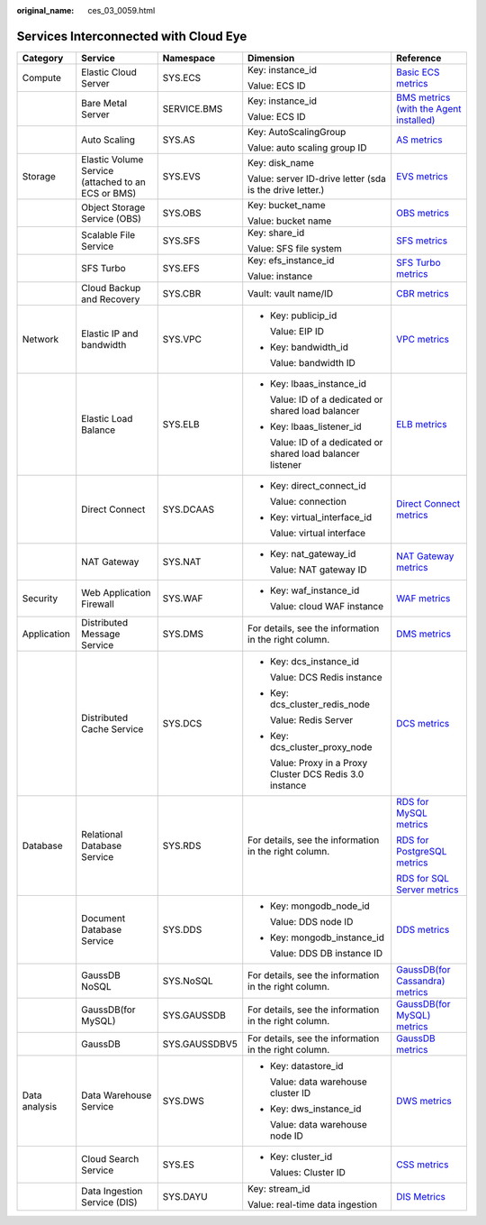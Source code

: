 :original_name: ces_03_0059.html

.. _ces_03_0059:

Services Interconnected with Cloud Eye
======================================

+---------------+----------------------------------------------------+---------------+--------------------------------------------------------------+------------------------------------------------------------------------------------------------------------------------------+
| Category      | Service                                            | Namespace     | Dimension                                                    | Reference                                                                                                                    |
+===============+====================================================+===============+==============================================================+==============================================================================================================================+
| Compute       | Elastic Cloud Server                               | SYS.ECS       | Key: instance_id                                             | `Basic ECS metrics <https://docs.otc.t-systems.com/usermanual/ecs/en-us_topic_0030911465.html>`__                            |
|               |                                                    |               |                                                              |                                                                                                                              |
|               |                                                    |               | Value: ECS ID                                                |                                                                                                                              |
+---------------+----------------------------------------------------+---------------+--------------------------------------------------------------+------------------------------------------------------------------------------------------------------------------------------+
|               | Bare Metal Server                                  | SERVICE.BMS   | Key: instance_id                                             | `BMS metrics (with the Agent installed) <https://docs.otc.t-systems.com/en-us/usermanual/bms/en-us_topic_0084461768.html>`__ |
|               |                                                    |               |                                                              |                                                                                                                              |
|               |                                                    |               | Value: ECS ID                                                |                                                                                                                              |
+---------------+----------------------------------------------------+---------------+--------------------------------------------------------------+------------------------------------------------------------------------------------------------------------------------------+
|               | Auto Scaling                                       | SYS.AS        | Key: AutoScalingGroup                                        | `AS metrics <https://docs.otc.t-systems.com/usermanual/as/as_06_0105.html>`__                                                |
|               |                                                    |               |                                                              |                                                                                                                              |
|               |                                                    |               | Value: auto scaling group ID                                 |                                                                                                                              |
+---------------+----------------------------------------------------+---------------+--------------------------------------------------------------+------------------------------------------------------------------------------------------------------------------------------+
| Storage       | Elastic Volume Service (attached to an ECS or BMS) | SYS.EVS       | Key: disk_name                                               | `EVS metrics <https://docs.otc.t-systems.com/en-us/usermanual/evs/evs_01_0044.html>`__                                       |
|               |                                                    |               |                                                              |                                                                                                                              |
|               |                                                    |               | Value: server ID-drive letter (sda is the drive letter.)     |                                                                                                                              |
+---------------+----------------------------------------------------+---------------+--------------------------------------------------------------+------------------------------------------------------------------------------------------------------------------------------+
|               | Object Storage Service (OBS)                       | SYS.OBS       | Key: bucket_name                                             | `OBS metrics <https://docs.otc.t-systems.com/en-us/usermanual/obs/obs_03_0010.html>`__                                       |
|               |                                                    |               |                                                              |                                                                                                                              |
|               |                                                    |               | Value: bucket name                                           |                                                                                                                              |
+---------------+----------------------------------------------------+---------------+--------------------------------------------------------------+------------------------------------------------------------------------------------------------------------------------------+
|               | Scalable File Service                              | SYS.SFS       | Key: share_id                                                | `SFS metrics <https://docs.otc.t-systems.com/en-us/usermanual/sfs/sfs_01_0047.html>`__                                       |
|               |                                                    |               |                                                              |                                                                                                                              |
|               |                                                    |               | Value: SFS file system                                       |                                                                                                                              |
+---------------+----------------------------------------------------+---------------+--------------------------------------------------------------+------------------------------------------------------------------------------------------------------------------------------+
|               | SFS Turbo                                          | SYS.EFS       | Key: efs_instance_id                                         | `SFS Turbo metrics <https://docs.otc.t-systems.com/en-us/usermanual/sfs/sfs_01_0048.html>`__                                 |
|               |                                                    |               |                                                              |                                                                                                                              |
|               |                                                    |               | Value: instance                                              |                                                                                                                              |
+---------------+----------------------------------------------------+---------------+--------------------------------------------------------------+------------------------------------------------------------------------------------------------------------------------------+
|               | Cloud Backup and Recovery                          | SYS.CBR       | Vault: vault name/ID                                         | `CBR metrics <https://docs.otc.t-systems.com/en-us/usermanual/cbr/cbr_03_0114.html>`__                                       |
+---------------+----------------------------------------------------+---------------+--------------------------------------------------------------+------------------------------------------------------------------------------------------------------------------------------+
| Network       | Elastic IP and bandwidth                           | SYS.VPC       | -  Key: publicip_id                                          | `VPC metrics <https://docs.otc.t-systems.com/usermanual/vpc/vpc010012.html>`__                                               |
|               |                                                    |               |                                                              |                                                                                                                              |
|               |                                                    |               |    Value: EIP ID                                             |                                                                                                                              |
|               |                                                    |               |                                                              |                                                                                                                              |
|               |                                                    |               | -  Key: bandwidth_id                                         |                                                                                                                              |
|               |                                                    |               |                                                              |                                                                                                                              |
|               |                                                    |               |    Value: bandwidth ID                                       |                                                                                                                              |
+---------------+----------------------------------------------------+---------------+--------------------------------------------------------------+------------------------------------------------------------------------------------------------------------------------------+
|               | Elastic Load Balance                               | SYS.ELB       | -  Key: lbaas_instance_id                                    | `ELB metrics <https://docs.otc.t-systems.com/usermanual/elb/elb_ug_jk_0001.html>`__                                          |
|               |                                                    |               |                                                              |                                                                                                                              |
|               |                                                    |               |    Value: ID of a dedicated or shared load balancer          |                                                                                                                              |
|               |                                                    |               |                                                              |                                                                                                                              |
|               |                                                    |               | -  Key: lbaas_listener_id                                    |                                                                                                                              |
|               |                                                    |               |                                                              |                                                                                                                              |
|               |                                                    |               |    Value: ID of a dedicated or shared load balancer listener |                                                                                                                              |
+---------------+----------------------------------------------------+---------------+--------------------------------------------------------------+------------------------------------------------------------------------------------------------------------------------------+
|               | Direct Connect                                     | SYS.DCAAS     | -  Key: direct_connect_id                                    | `Direct Connect metrics <https://docs.otc.t-systems.com/usermanual/dc/dc_04_0802.html>`__                                    |
|               |                                                    |               |                                                              |                                                                                                                              |
|               |                                                    |               |    Value: connection                                         |                                                                                                                              |
|               |                                                    |               |                                                              |                                                                                                                              |
|               |                                                    |               | -  Key: virtual_interface_id                                 |                                                                                                                              |
|               |                                                    |               |                                                              |                                                                                                                              |
|               |                                                    |               |    Value: virtual interface                                  |                                                                                                                              |
+---------------+----------------------------------------------------+---------------+--------------------------------------------------------------+------------------------------------------------------------------------------------------------------------------------------+
|               | NAT Gateway                                        | SYS.NAT       | -  Key: nat_gateway_id                                       | `NAT Gateway metrics <https://docs.otc.t-systems.com/usermanual/nat/nat_ces_0002.html>`__                                    |
|               |                                                    |               |                                                              |                                                                                                                              |
|               |                                                    |               |    Value: NAT gateway ID                                     |                                                                                                                              |
+---------------+----------------------------------------------------+---------------+--------------------------------------------------------------+------------------------------------------------------------------------------------------------------------------------------+
| Security      | Web Application Firewall                           | SYS.WAF       | -  Key: waf_instance_id                                      | `WAF metrics <https://docs.otc.t-systems.com/usermanual/waf/waf_01_0092.html>`__                                             |
|               |                                                    |               |                                                              |                                                                                                                              |
|               |                                                    |               |    Value: cloud WAF instance                                 |                                                                                                                              |
+---------------+----------------------------------------------------+---------------+--------------------------------------------------------------+------------------------------------------------------------------------------------------------------------------------------+
| Application   | Distributed Message Service                        | SYS.DMS       | For details, see the information in the right column.        | `DMS metrics <https://docs.otc.t-systems.com/en-us/usermanual/dms/kafka-ug-180413002.html>`__                                |
+---------------+----------------------------------------------------+---------------+--------------------------------------------------------------+------------------------------------------------------------------------------------------------------------------------------+
|               | Distributed Cache Service                          | SYS.DCS       | -  Key: dcs_instance_id                                      | `DCS metrics <https://docs.otc.t-systems.com/usermanual/dcs/dcs-ug-0326019.html>`__                                          |
|               |                                                    |               |                                                              |                                                                                                                              |
|               |                                                    |               |    Value: DCS Redis instance                                 |                                                                                                                              |
|               |                                                    |               |                                                              |                                                                                                                              |
|               |                                                    |               | -  Key: dcs_cluster_redis_node                               |                                                                                                                              |
|               |                                                    |               |                                                              |                                                                                                                              |
|               |                                                    |               |    Value: Redis Server                                       |                                                                                                                              |
|               |                                                    |               |                                                              |                                                                                                                              |
|               |                                                    |               | -  Key: dcs_cluster_proxy_node                               |                                                                                                                              |
|               |                                                    |               |                                                              |                                                                                                                              |
|               |                                                    |               |    Value: Proxy in a Proxy Cluster DCS Redis 3.0 instance    |                                                                                                                              |
+---------------+----------------------------------------------------+---------------+--------------------------------------------------------------+------------------------------------------------------------------------------------------------------------------------------+
| Database      | Relational Database Service                        | SYS.RDS       | For details, see the information in the right column.        | `RDS for MySQL metrics <https://docs.otc.t-systems.com/usermanual/rds/rds_06_0001.html>`__                                   |
|               |                                                    |               |                                                              |                                                                                                                              |
|               |                                                    |               |                                                              | `RDS for PostgreSQL metrics <https://docs.otc.t-systems.com/usermanual/rds/rds_pg_06_0001.html>`__                           |
|               |                                                    |               |                                                              |                                                                                                                              |
|               |                                                    |               |                                                              | `RDS for SQL Server metrics <https://docs.otc.t-systems.com/usermanual/rds/rds_sqlserver_06_0001.html>`__                    |
+---------------+----------------------------------------------------+---------------+--------------------------------------------------------------+------------------------------------------------------------------------------------------------------------------------------+
|               | Document Database Service                          | SYS.DDS       | -  Key: mongodb_node_id                                      | `DDS metrics <https://docs.otc.t-systems.com/usermanual/dds/dds_03_0026.html>`__                                             |
|               |                                                    |               |                                                              |                                                                                                                              |
|               |                                                    |               |    Value: DDS node ID                                        |                                                                                                                              |
|               |                                                    |               |                                                              |                                                                                                                              |
|               |                                                    |               | -  Key: mongodb_instance_id                                  |                                                                                                                              |
|               |                                                    |               |                                                              |                                                                                                                              |
|               |                                                    |               |    Value: DDS DB instance ID                                 |                                                                                                                              |
+---------------+----------------------------------------------------+---------------+--------------------------------------------------------------+------------------------------------------------------------------------------------------------------------------------------+
|               | GaussDB NoSQL                                      | SYS.NoSQL     | For details, see the information in the right column.        | `GaussDB(for Cassandra) metrics <https://docs.otc.t-systems.com/usermanual/nosql/nosql_03_0011.html>`__                      |
+---------------+----------------------------------------------------+---------------+--------------------------------------------------------------+------------------------------------------------------------------------------------------------------------------------------+
|               | GaussDB(for MySQL)                                 | SYS.GAUSSDB   | For details, see the information in the right column.        | `GaussDB(for MySQL) metrics <https://docs.otc.t-systems.com/usermanual/gaussdb/gaussdb_03_0085.html>`__                      |
+---------------+----------------------------------------------------+---------------+--------------------------------------------------------------+------------------------------------------------------------------------------------------------------------------------------+
|               | GaussDB                                            | SYS.GAUSSDBV5 | For details, see the information in the right column.        | `GaussDB metrics <https://docs.otc.t-systems.com/usermanual/opengauss/opengauss_01_0071.html>`__                             |
+---------------+----------------------------------------------------+---------------+--------------------------------------------------------------+------------------------------------------------------------------------------------------------------------------------------+
| Data analysis | Data Warehouse Service                             | SYS.DWS       | -  Key: datastore_id                                         | `DWS metrics <https://docs.otc.t-systems.com/usermanual/dws/dws_01_0022.html>`__                                             |
|               |                                                    |               |                                                              |                                                                                                                              |
|               |                                                    |               |    Value: data warehouse cluster ID                          |                                                                                                                              |
|               |                                                    |               |                                                              |                                                                                                                              |
|               |                                                    |               | -  Key: dws_instance_id                                      |                                                                                                                              |
|               |                                                    |               |                                                              |                                                                                                                              |
|               |                                                    |               |    Value: data warehouse node ID                             |                                                                                                                              |
+---------------+----------------------------------------------------+---------------+--------------------------------------------------------------+------------------------------------------------------------------------------------------------------------------------------+
|               | Cloud Search Service                               | SYS.ES        | -  Key: cluster_id                                           | `CSS metrics <https://docs.otc.t-systems.com/usermanual/css/css_01_0042.html>`__                                             |
|               |                                                    |               |                                                              |                                                                                                                              |
|               |                                                    |               |    Values: Cluster ID                                        |                                                                                                                              |
+---------------+----------------------------------------------------+---------------+--------------------------------------------------------------+------------------------------------------------------------------------------------------------------------------------------+
|               | Data Ingestion Service (DIS)                       | SYS.DAYU      | Key: stream_id                                               | `DIS Metrics <https://docs.otc.t-systems.com/usermanual/dis/dis_01_0131.html>`__                                             |
|               |                                                    |               |                                                              |                                                                                                                              |
|               |                                                    |               | Value: real-time data ingestion                              |                                                                                                                              |
+---------------+----------------------------------------------------+---------------+--------------------------------------------------------------+------------------------------------------------------------------------------------------------------------------------------+

